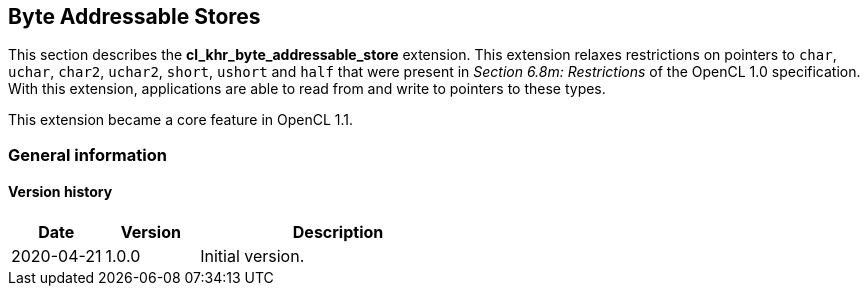 // Copyright 2017-2020 The Khronos Group. This work is licensed under a
// Creative Commons Attribution 4.0 International License; see
// http://creativecommons.org/licenses/by/4.0/

[[cl_khr_byte_addressable_store]]
== Byte Addressable Stores

This section describes the *cl_khr_byte_addressable_store* extension.
This extension relaxes restrictions on pointers to `char`, `uchar`, `char2`, `uchar2`, `short`, `ushort` and `half` that were present in _Section 6.8m: Restrictions_ of the OpenCL 1.0 specification.
With this extension, applications are able to read from and write to pointers to these types.

This extension became a core feature in OpenCL 1.1.

=== General information

==== Version history

[cols="1,1,3",options="header",]
|====
| *Date*     | *Version* | *Description*
| 2020-04-21 | 1.0.0     | Initial version.
|====

